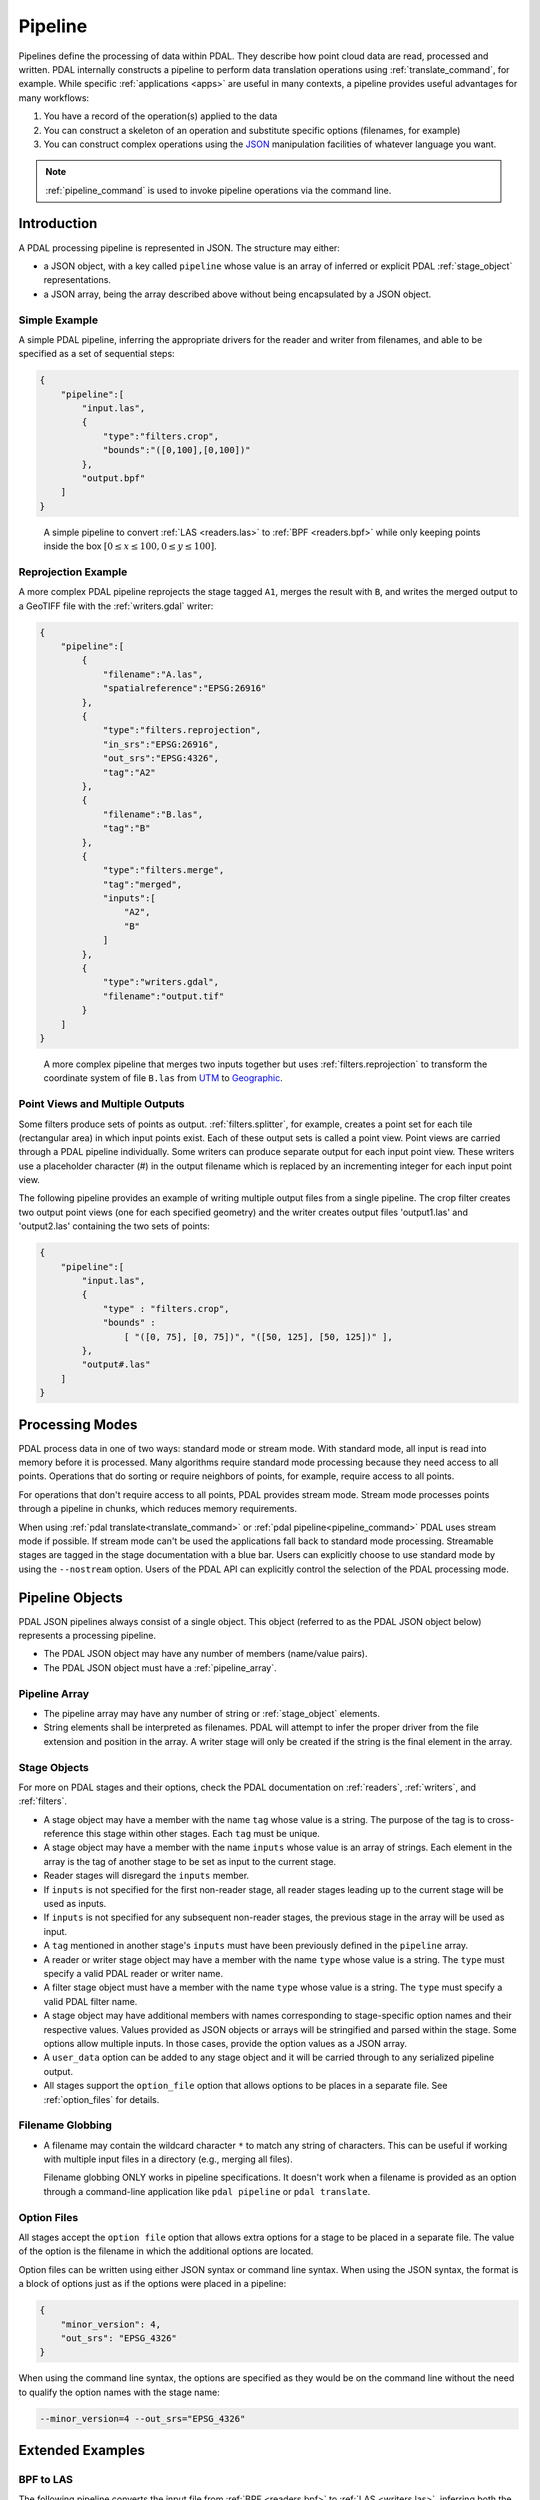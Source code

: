 .. _pipeline:

******************************************************************************
Pipeline
******************************************************************************

Pipelines define the processing of data within PDAL.  They describe how point
cloud data are read, processed and written.
PDAL internally constructs a pipeline to
perform data translation operations using :ref:`translate_command`, for
example. While specific :ref:`applications <apps>` are useful in many contexts,
a pipeline provides useful advantages for many workflows:

1. You have a record of the operation(s) applied to the data
2. You can construct a skeleton of an operation and substitute specific
   options (filenames, for example)
3. You can construct complex operations using the `JSON`_ manipulation
   facilities of whatever language you want.

.. note::

    :ref:`pipeline_command` is used to invoke pipeline operations
    via the command line.

.. _`JSON`: http://www.json.org/


Introduction
--------------------------------------------------------------------------------

A PDAL processing pipeline is represented in JSON.  The structure may either:

- a JSON object, with a key called ``pipeline`` whose value is an array of
  inferred or explicit PDAL :ref:`stage_object` representations.
- a JSON array, being the array described above without being encapsulated by a
  JSON object.

Simple Example
................................................................................

A simple PDAL pipeline, inferring the appropriate drivers for the reader and
writer from filenames, and able to be specified as a set of sequential steps:

.. code-block:: json

  {
      "pipeline":[
          "input.las",
          {
              "type":"filters.crop",
              "bounds":"([0,100],[0,100])"
          },
          "output.bpf"
      ]
  }

.. figure:: ./images/las-crop-bpf-pipeline.png

    A simple pipeline to convert :ref:`LAS <readers.las>` to :ref:`BPF <readers.bpf>`
    while only keeping points inside the box :math:`[0 \leq x \leq 100, 0 \leq y \leq 100]`.

Reprojection Example
................................................................................

A more complex PDAL pipeline reprojects the stage tagged ``A1``, merges
the result with ``B``, and writes the merged output to a GeoTIFF file
with the :ref:`writers.gdal` writer:

.. code-block:: json

  {
      "pipeline":[
          {
              "filename":"A.las",
              "spatialreference":"EPSG:26916"
          },
          {
              "type":"filters.reprojection",
              "in_srs":"EPSG:26916",
              "out_srs":"EPSG:4326",
              "tag":"A2"
          },
          {
              "filename":"B.las",
              "tag":"B"
          },
          {
              "type":"filters.merge",
              "tag":"merged",
              "inputs":[
                  "A2",
                  "B"
              ]
          },
          {
              "type":"writers.gdal",
              "filename":"output.tif"
          }
      ]
  }

.. figure:: ./images/reproject-merge-pipeline.png

    A more complex pipeline that merges two inputs together but uses
    :ref:`filters.reprojection` to transform the coordinate system of
    file ``B.las`` from `UTM`_ to `Geographic`_.

.. _`UTM`: http://spatialreference.org/ref/epsg/nad83-utm-zone-16n/
.. _`Geographic`: http://spatialreference.org/ref/epsg/4326/

.. _processing_modes:

Point Views and Multiple Outputs
................................................................................

Some filters produce sets of points as output.  :ref:`filters.splitter`,
for example, creates a point set for each tile (rectangular area) in
which input points exist.
Each of these output sets is called a point view.  Point views are carried
through a PDAL pipeline individually.  Some writers can produce separate
output for each input point view.  These writers use a placeholder character
(#) in the output filename which is replaced by an incrementing integer for
each input point view.

The following pipeline provides an example of writing multiple output
files from a single pipeline.  The crop filter creates two output point views
(one for each specified geometry) and the writer creates output files
'output1.las' and 'output2.las' containing the two sets of points:

.. code-block:: json

  {
      "pipeline":[
          "input.las",
          {
              "type" : "filters.crop",
              "bounds" :
                  [ "([0, 75], [0, 75])", "([50, 125], [50, 125])" ],
          },
          "output#.las"
      ]
  }

Processing Modes
--------------------------------------------------------------------------------

PDAL process data in one of two ways: standard mode or stream mode.  With
standard mode, all input is read into memory before it is processed.  Many
algorithms require standard mode processing because they need access to
all points. Operations that do sorting or require neighbors of points, for
example, require access to all points.

For operations that don't require access to all points, PDAL provides stream
mode.  Stream mode processes points through a pipeline in chunks, which
reduces memory requirements.

When using :ref:`pdal translate<translate_command>` or
:ref:`pdal pipeline<pipeline_command>`
PDAL uses stream mode if possible.  If stream mode can't be used
the applications fall back to standard mode processing.  Streamable stages are
tagged in the stage documentation with a blue bar.  Users can explicitly
choose to use standard mode by using the ``--nostream`` option.  Users of the PDAL API can explicitly control the selection of the PDAL
processing mode.

Pipeline Objects
--------------------------------------------------------------------------------

PDAL JSON pipelines always consist of a single object. This object (referred to
as the PDAL JSON object below) represents a processing pipeline.

* The PDAL JSON object may have any number of members (name/value pairs).

* The PDAL JSON object must have a :ref:`pipeline_array`.

.. _pipeline_array:

Pipeline Array
................................................................................

* The pipeline array may have any number of string or :ref:`stage_object`
  elements.

* String elements shall be interpreted as filenames. PDAL will attempt to infer
  the proper driver from the file extension and position in the array. A writer
  stage will only be created if the string is the final element in the array.

.. _stage_object:

Stage Objects
................................................................................

For more on PDAL stages and their options, check the PDAL documentation on
:ref:`readers`, :ref:`writers`, and :ref:`filters`.

* A stage object may have a member with the name ``tag`` whose value is a
  string. The purpose of the tag is to cross-reference this stage within other
  stages. Each ``tag`` must be unique.

* A stage object may have a member with the name ``inputs`` whose value is an
  array of strings. Each element in the array is the tag of another stage to be
  set as input to the current stage.

* Reader stages will disregard the ``inputs`` member.

* If ``inputs`` is not specified for the first non-reader stage, all reader
  stages leading up to the current stage will be used as inputs.

* If ``inputs`` is not specified for any subsequent non-reader stages, the
  previous stage in the array will be used as input.

* A ``tag`` mentioned in another stage's ``inputs``  must have been previously
  defined in the ``pipeline`` array.

* A reader or writer stage object may have a member with the name ``type`` whose
  value is a string. The ``type`` must specify a valid PDAL reader or writer
  name.

* A filter stage object must have a member with the name ``type`` whose value is
  a string. The ``type`` must specify a valid PDAL filter name.

* A stage object may have additional members with names corresponding to
  stage-specific option names and their respective values. Values provided as
  JSON objects or arrays will be stringified and parsed within the stage.
  Some options allow multiple inputs.  In those cases, provide the option
  values as a JSON array.

* A ``user_data`` option can be added to any stage object and it will be
  carried through to any serialized pipeline output.

* All stages support the ``option_file`` option that allows options to be
  places in a separate file. See :ref:`option_files` for details.

Filename Globbing
................................................................................

* A filename may contain the wildcard character ``*`` to match any string of
  characters. This can be useful if working with multiple input files in a
  directory (e.g., merging all files).

  Filename globbing ONLY works in pipeline specifications.  It doesn't work
  when a filename is provided as an option through a command-line application
  like ``pdal pipeline`` or ``pdal translate``.

.. _option_files:

Option Files
................................................................................

All stages accept the ``option file`` option that allows extra options for a
stage to be placed in a separate file.  The value of the option is the filename
in which the additional options are located.

Option files can be written using either JSON syntax or command line syntax.
When using the JSON syntax, the format is a block of options just as if the
options were placed in a pipeline:

.. code-block:: json

    {
        "minor_version": 4,
        "out_srs": "EPSG_4326"
    }

When using the command line syntax, the options are specified as they would
be on the command line without the need to qualify the option names with
the stage name:

.. code-block:: none

    --minor_version=4 --out_srs="EPSG_4326"

Extended Examples
--------------------------------------------------------------------------------

BPF to LAS
................................................................................

The following pipeline converts the input file from :ref:`BPF <readers.bpf>` to
:ref:`LAS <writers.las>`, inferring both the reader and writer type, and
setting a number of options on the writer stage.

.. code-block:: json

  {
      "pipeline":[
          "utm15.bpf",
          {
              "filename":"out2.las",
              "scale_x":0.01,
              "offset_x":311898.23,
              "scale_y":0.01,
              "offset_y":4703909.84,
              "scale_z":0.01,
              "offset_z":7.385474
          }
      ]
  }

Python HAG
................................................................................

In our next example, the reader and writer types are once again inferred. After
reading the input file, the ferry filter is used to copy the Z dimension into a
new height above ground (HAG) dimension. Next, the :ref:`filters.python`
is used with a Python script to compute height above ground values by comparing
the Z values to a surface model. These height above ground values are then
written back into the Z dimension for further analysis. See the Python
code at `hag.py`_.

.. seealso::

    :ref:`filters.hag` describes using a specific filter to do
    this job in more detail.

.. code-block:: json

  {
      "pipeline":[
          "autzen.las",
          {
              "type":"filters.ferry",
              "dimensions":"Z=>HAG"
          },
          {
              "type":"filters.python",
              "script":"hag.py",
              "function":"filter",
              "module":"anything"
          },
          "autzen-hag.las"
      ]
  }

.. _`hag.py`: https://raw.githubusercontent.com/PDAL/PDAL/master/test/data/autzen/hag.py.in

DTM
................................................................................

A common task is to create a digital terrain model (DTM) from the input point
cloud. This pipeline infers the reader type, applies an approximate ground
segmentation filter using :ref:`filters.smrf`, filters out all points but the
ground returns (classification value of 2) using the :ref:`filters.range`, and
then creates the DTM using the :ref:`writers.gdal`.

.. code-block:: json

  {
      "pipeline":[
          "autzen-full.las",
          {
              "type":"filters.smrf",
              "window":33,
              "slope":1.0,
              "threshold":0.15,
              "cell":1.0
          },
          {
              "type":"filters.range",
              "limits":"Classification[2:2]"
          },
          {
              "type":"writers.gdal",
              "filename":"autzen-surface.tif",
              "output_type":"min",
              "output_format":"tif",
              "resolution":1.0
          }
      ]
  }

Decimate & Colorize
................................................................................

This example still infers the reader and writer types while applying options on
both. The pipeline decimates the input LAS file by keeping every other point,
and then colorizes the points using the provided raster image. The output is
written as ASCII text.

.. code-block:: json

  {
      "pipeline":[
          {
              "filename":"1.2-with-color.las",
              "spatialreference":"EPSG:2993"
          },
          {
              "type":"filters.decimation",
              "step":2,
              "offset":1
          },
          {
              "type":"filters.colorization",
              "raster":"autzen.tif",
              "dimensions": ["Red:1:1", "Green:2:1", "Blue:3:1" ]
          },
          {
              "filename":"junk.txt",
              "delimiter":",",
              "write_header":false
          }
      ]
  }

Reproject
................................................................................

Our first example with multiple readers, this pipeline infers the reader types,
and assigns spatial reference information to each.
:ref:`filters.reprojection` filter reprojects data to the specified output
spatial reference system.

.. code-block:: json

  {
      "pipeline":[
          {
              "filename":"1.2-with-color.las",
              "spatialreference":"EPSG:2027"
          },
          {
              "filename":"1.2-with-color.las",
              "spatialreference":"EPSG:2027"
          },
          {
              "type":"filters.reprojection",
              "out_srs":"EPSG:2028"
          }
      ]
  }

Globbed Inputs
................................................................................

Finally, we capture another merge pipeline demonstrating the ability to glob
multiple input LAS files from a given directory.

.. code-block:: json

  {
      "pipeline":[
          "/path/to/data/\*.las",
          "output.las"
      ]
  }


.. seealso::

    The PDAL source tree contains a number of example pipelines that
    are used for testing. You might find these inspiring. Go to
    https://github.com/PDAL/PDAL/tree/master/test/data/pipeline to find
    more.

API Considerations
------------------------------------------------------------------------------

A `Pipeline` is composed as an array of :cpp:class:`pdal::Stage` , with the
first stage at the beginning and the last at the end.  There are two primary
building blocks in PDAL, :cpp:class:`pdal::Stage` and
:cpp:class:`pdal::PointView`. :cpp:class:`pdal::Reader`,
:cpp:class:`pdal::Writer`, and :cpp:class:`pdal::Filter` are all subclasses of
:cpp:class:`pdal::Stage`.

:cpp:class:`pdal::PointView` is the substrate that flows between stages in a
pipeline and transfers the actual data as it moves through the pipeline. A
:cpp:class:`pdal::PointView` contains a :cpp:class:`pdal::PointTablePtr`, which
itself contains a list of :cpp:class:`pdal::Dimension` objects that define the
actual channels that are stored in the :cpp:class:`pdal::PointView`.

PDAL provides three types of stages -- :cpp:class:`pdal::Reader`,
:cpp:class:`pdal::Writer` and :cpp:class:`pdal::Filter`.
A Reader is a producer of data, a Writer
is a consumer of data, and a Filter is an actor on data.

.. note::

   As a C++ API consumer, it isn't necessary to be aware of the underlying
   storage of point data, but in cases where you just "want the data",
   the function :cpp:func:`pdal::PointView::getBytes` exists.  The class
   :cpp:class:`pdal::PointLayout` provides information about the actual
   data layout.


Usage
..............................................................................

While pipeline objects are manipulable through C++ objects, it is often
convenient to provide a pipline directly using JSON.
The JSON syntax mirrors the arrangement of the Pipeline, with options and
auxiliary metadata added on a per-stage basis.

We have two use cases specifically in mind:

* a :ref:`command-line <pipeline_command>` application that reads an JSON
  file to allow a user to easily construct arbitrary writer pipelines, as
  opposed to having to build applications custom to individual needs with
  arbitrary options, filters, etc.

* a user can provide JSON for a reader pipeline, construct it via a simple call
  to the PipelineManager API, and then use the :cpp:func:`pdal::Stage::read()`
  function to perform the read and then do any processing of the points.  This
  style of operation is very appropriate for using PDAL from within
  environments like Python where the focus is on just getting the points, as
  opposed to complex pipeline construction.


.. code-block:: json

    {
      "pipeline":[
        "/path/to/my/file/input.las",
        "output.las"
      ]
    }


.. note::

    https://github.com/PDAL/PDAL/blob/master/test/data/pipeline/ contains
    test suite pipeline files that provide an excellent example of the
    currently possible operations.


Stage Types
..............................................................................

:cpp:class:`pdal::Reader`, :cpp:class:`pdal::Writer`, and
:cpp:class:`pdal::Filter` are the C++ classes that define the stage types in
PDAL.

.. note::

    Issuing the command ``pdal info --options`` will list all available
    stages and their options. See :ref:`info_command` for more.
